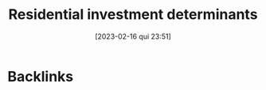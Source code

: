 :PROPERTIES:
:ID:       1ca382d9-deed-416d-9b0e-f2eb30a23f09
:mtime:    20211202152738 20211104144215
:ctime:    20210210092103
:END:
#+title:      Residential investment determinants
#+date:       [2023-02-16 qui 23:51]
#+filetags:   :placeholder:
#+identifier: 20230216T235155
#+HUGO_AUTO_SET_LASTMOD: t
#+hugo_base_dir: ~/BrainDump/
#+hugo_section: notes
#+HUGO_CATEGORIES: placeholder

* Backlinks
